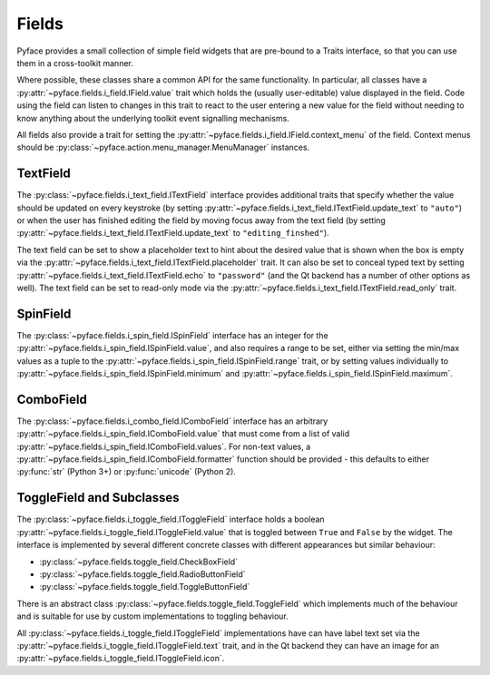 .. _fields:

======
Fields
======

Pyface provides a small collection of simple field widgets that are pre-bound
to a Traits interface, so that you can use them in a cross-toolkit manner.

Where possible, these classes share a common API for the same functionality.
In particular, all classes have a
:py:attr:`~pyface.fields.i_field.IField.value` trait which holds the (usually
user-editable) value displayed in the field.  Code using the field can listen
to changes in this trait to react to the user entering a new value for the
field without needing to know anything about the underlying toolkit event
signalling mechanisms.

All fields also provide a trait for setting the
:py:attr:`~pyface.fields.i_field.IField.context_menu` of the field. Context
menus should be :py:class:`~pyface.action.menu_manager.MenuManager`
instances.

TextField
=========

The :py:class:`~pyface.fields.i_text_field.ITextField` interface provides
additional traits that specify whether the value should be updated on
every keystroke (by setting
:py:attr:`~pyface.fields.i_text_field.ITextField.update_text` to ``"auto"``)
or when the user has finished editing the field by moving focus away from
the text field (by setting
:py:attr:`~pyface.fields.i_text_field.ITextField.update_text` to
``"editing_finshed"``).

The text field can be set to show a placeholder text to hint about the desired
value that is shown when the box is empty via the
:py:attr:`~pyface.fields.i_text_field.ITextField.placeholder` trait.  It can
also be set to conceal typed text by setting
:py:attr:`~pyface.fields.i_text_field.ITextField.echo` to ``"password"`` (and
the Qt backend has a number of other options as well).  The text field can be
set to read-only mode via the
:py:attr:`~pyface.fields.i_text_field.ITextField.read_only` trait.

SpinField
=========

The :py:class:`~pyface.fields.i_spin_field.ISpinField` interface has an integer
for the :py:attr:`~pyface.fields.i_spin_field.ISpinField.value`, and also
requires a range to be set, either via setting the min/max values as a tuple to
the :py:attr:`~pyface.fields.i_spin_field.ISpinField.range` trait, or by setting
values individually to :py:attr:`~pyface.fields.i_spin_field.ISpinField.minimum`
and :py:attr:`~pyface.fields.i_spin_field.ISpinField.maximum`.

ComboField
==========

The :py:class:`~pyface.fields.i_combo_field.IComboField` interface has an arbitrary
:py:attr:`~pyface.fields.i_spin_field.IComboField.value` that must come from a list
of valid :py:attr:`~pyface.fields.i_spin_field.IComboField.values`.  For non-text
values, a :py:attr:`~pyface.fields.i_spin_field.IComboField.formatter` function
should be provided - this defaults to either :py:func:`str` (Python 3+) or
:py:func:`unicode` (Python 2).

ToggleField and Subclasses
==========================

The :py:class:`~pyface.fields.i_toggle_field.IToggleField` interface holds a
boolean :py:attr:`~pyface.fields.i_toggle_field.IToggleField.value` that is
toggled between ``True`` and ``False`` by the widget.  The interface is
implemented by several different concrete classes with different appearances
but similar behaviour:

- :py:class:`~pyface.fields.toggle_field.CheckBoxField`
- :py:class:`~pyface.fields.toggle_field.RadioButtonField`
- :py:class:`~pyface.fields.toggle_field.ToggleButtonField`

There is an abstract class :py:class:`~pyface.fields.toggle_field.ToggleField`
which implements much of the behaviour and is suitable for use by custom
implementations to toggling behaviour.

All :py:class:`~pyface.fields.i_toggle_field.IToggleField` implementations
have can have label text set via the
:py:attr:`~pyface.fields.i_toggle_field.IToggleField.text` trait, and in the
Qt backend they can have an image for an
:py:attr:`~pyface.fields.i_toggle_field.IToggleField.icon`.
